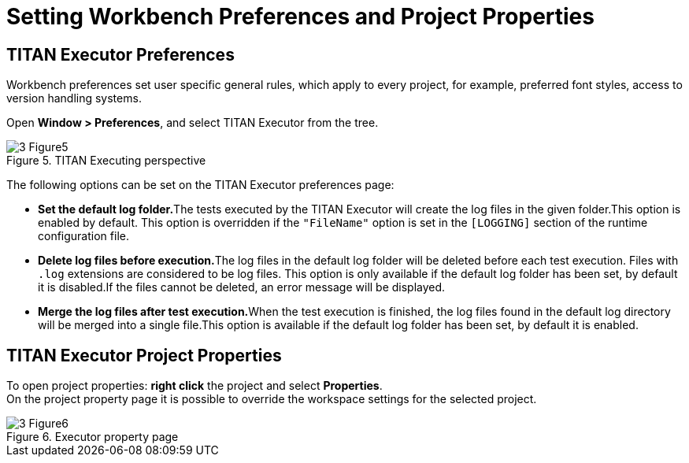 = Setting Workbench Preferences and Project Properties
:figure-number: 4

== TITAN Executor Preferences

Workbench preferences set user specific general rules, which apply to every project, for example, preferred font styles, access to version handling systems.

Open *Window > Preferences*, and select TITAN Executor from the tree.

image::images/3_Figure5.png[title="TITAN Executing perspective"]

The following options can be set on the TITAN Executor preferences page:

* **Set the default log folder.**The tests executed by the TITAN Executor will create the log files in the given folder.This option is enabled by default. This option is overridden if the `"FileName"` option is set in the `[LOGGING]` section of the runtime configuration file.

* **Delete log files before execution.**The log files in the default log folder will be deleted before each test execution. Files with `.log` extensions are considered to be log files. This option is only available if the default log folder has been set, by default it is disabled.If the files cannot be deleted, an error message will be displayed.

* **Merge the log files after test execution.**When the test execution is finished, the log files found in the default log directory will be merged into a single file.This option is available if the default log folder has been set, by default it is enabled.

== TITAN Executor Project Properties

To open project properties: *right click* the project and select *Properties*. +
On the project property page it is possible to override the workspace settings for the selected project.

image::images/3_Figure6.png[title="Executor property page"]

